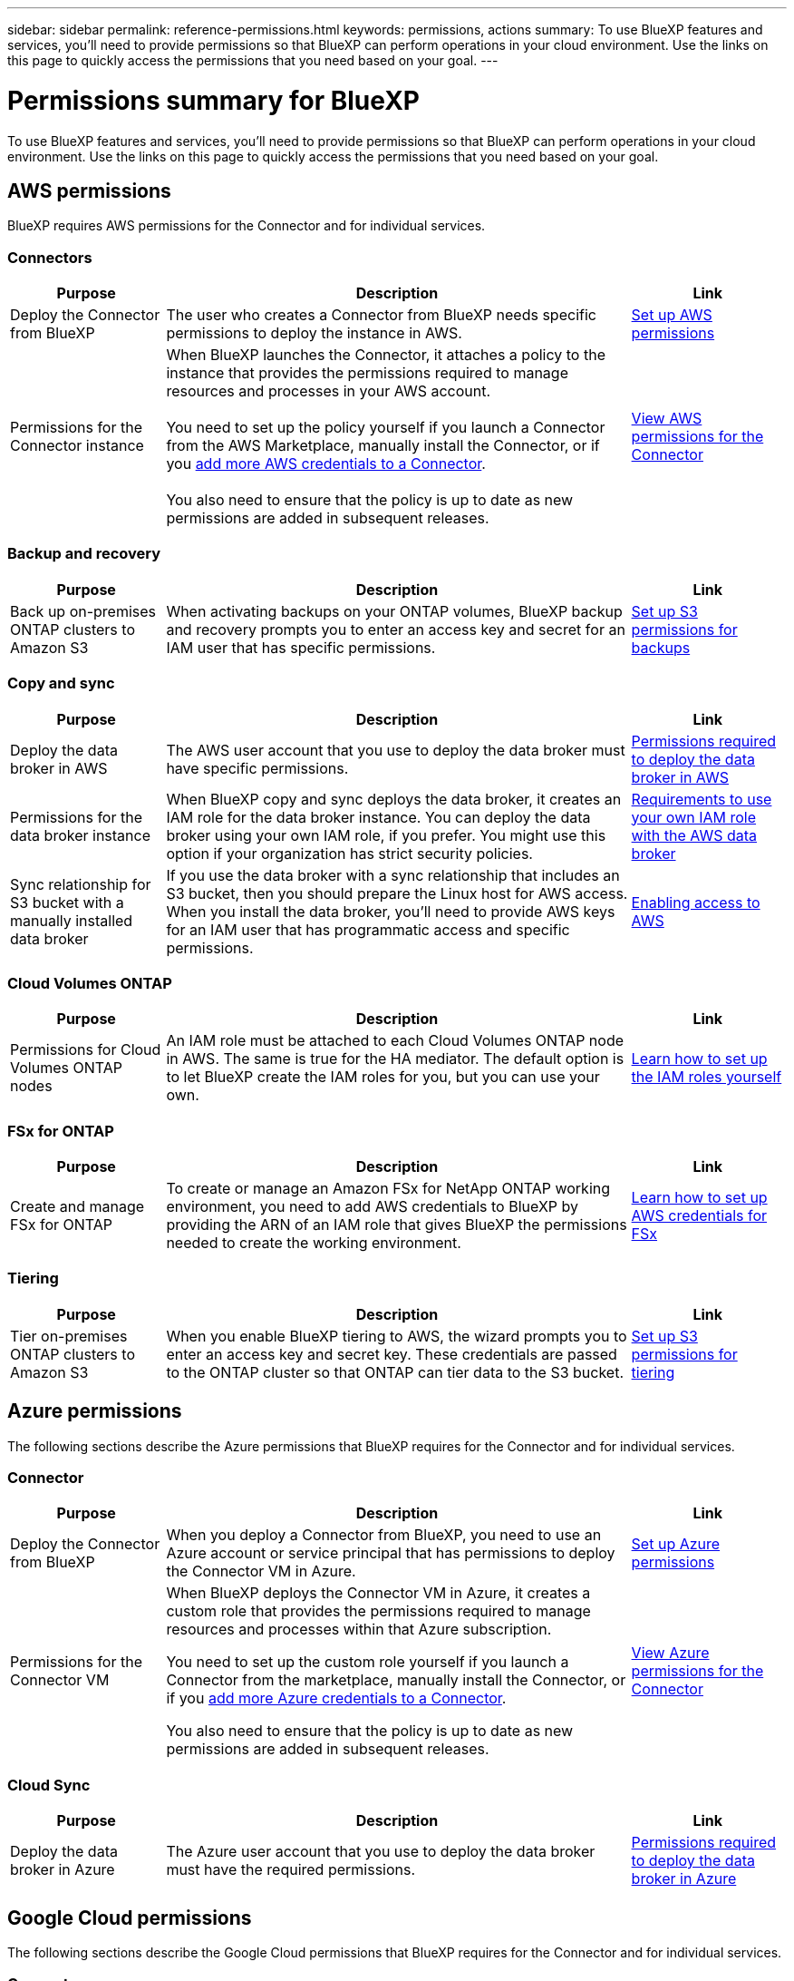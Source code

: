 ---
sidebar: sidebar
permalink: reference-permissions.html
keywords: permissions, actions
summary: To use BlueXP features and services, you'll need to provide permissions so that BlueXP can perform operations in your cloud environment. Use the links on this page to quickly access the permissions that you need based on your goal.
---

= Permissions summary for BlueXP
:hardbreaks:
:nofooter:
:icons: font
:linkattrs:
:imagesdir: ./media/

[.lead]
To use BlueXP features and services, you'll need to provide permissions so that BlueXP can perform operations in your cloud environment. Use the links on this page to quickly access the permissions that you need based on your goal.

== AWS permissions

BlueXP requires AWS permissions for the Connector and for individual services.

=== Connectors

[cols=3*,options="header",cols="20,60,20"]
|===
| Purpose
| Description
| Link

| Deploy the Connector from BlueXP
| The user who creates a Connector from BlueXP needs specific permissions to deploy the instance in AWS.
| link:task-set-up-permissions-aws.html[Set up AWS permissions]

| Permissions for the Connector instance
| When BlueXP launches the Connector, it attaches a policy to the instance that provides the permissions required to manage resources and processes in your AWS account.

You need to set up the policy yourself if you launch a Connector from the AWS Marketplace, manually install the Connector, or if you link:task-adding-aws-accounts.html#add-additional-credentials-to-a-connector[add more AWS credentials to a Connector].

You also need to ensure that the policy is up to date as new permissions are added in subsequent releases.
| link:reference-permissions-aws.html[View AWS permissions for the Connector]

|===

=== Backup and recovery

[cols=3*,options="header",cols="20,60,20"]
|===
| Purpose
| Description
| Link

| Back up on-premises ONTAP clusters to Amazon S3
| When activating backups on your ONTAP volumes, BlueXP backup and recovery prompts you to enter an access key and secret for an IAM user that has specific permissions.
| https://docs.netapp.com/us-en/bluexp-backup-recovery/task-backup-onprem-to-aws.html#set-up-s3-permissions[Set up S3 permissions for backups^]

|===
	
=== Copy and sync

[cols=3*,options="header",cols="20,60,20"]
|===
| Purpose
| Description
| Link

| Deploy the data broker in AWS
| The AWS user account that you use to deploy the data broker must have specific permissions.
| https://docs.netapp.com/us-en/bluexp-copy-sync/task-installing-aws.html#permissions-required-to-deploy-the-data-broker-in-aws[Permissions required to deploy the data broker in AWS^]

| Permissions for the data broker instance
| When BlueXP copy and sync deploys the data broker, it creates an IAM role for the data broker instance. You can deploy the data broker using your own IAM role, if you prefer. You might use this option if your organization has strict security policies.
| https://docs.netapp.com/us-en/bluexp-copy-sync/task-installing-aws.html#requirements-to-use-your-own-iam-role-with-the-aws-data-broker[Requirements to use your own IAM role with the AWS data broker^]

| Sync relationship for S3 bucket with a manually installed data broker
| If you use the data broker with a sync relationship that includes an S3 bucket, then you should prepare the Linux host for AWS access. When you install the data broker, you'll need to provide AWS keys for an IAM user that has programmatic access and specific permissions.
| https://docs.netapp.com/us-en/bluexp-copy-sync/task-installing-linux.html#enabling-access-to-aws[Enabling access to AWS^]

|===
	
=== Cloud Volumes ONTAP

[cols=3*,options="header",cols="20,60,20"]
|===
| Purpose
| Description
| Link

| Permissions for Cloud Volumes ONTAP nodes
| An IAM role must be attached to each Cloud Volumes ONTAP node in AWS. The same is true for the HA mediator. The default option is to let BlueXP create the IAM roles for you, but you can use your own.
| https://docs.netapp.com/us-en/bluexp-cloud-volumes-ontap/task-set-up-iam-roles.html[Learn how to set up the IAM roles yourself^]

|===
		
=== FSx for ONTAP

[cols=3*,options="header",cols="20,60,20"]
|===
| Purpose
| Description
| Link

| Create and manage FSx for ONTAP
| To create or manage an Amazon FSx for NetApp ONTAP working environment, you need to add AWS credentials to BlueXP by providing the ARN of an IAM role that gives BlueXP the permissions needed to create the working environment.
| https://docs.netapp.com/us-en/bluexp-fsx-ontap/requirements/task-setting-up-permissions-fsx.html[Learn how to set up AWS credentials for FSx^]

|===
	
=== Tiering

[cols=3*,options="header",cols="20,60,20"]
|===
| Purpose
| Description
| Link

| Tier on-premises ONTAP clusters to Amazon S3
| When you enable BlueXP tiering to AWS, the wizard prompts you to enter an access key and secret key. These credentials are passed to the ONTAP cluster so that ONTAP can tier data to the S3 bucket.
| https://docs.netapp.com/us-en/bluexp-tiering/task-tiering-onprem-aws.html#set-up-s3-permissions[Set up S3 permissions for tiering^]

|===

== Azure permissions

The following sections describe the Azure permissions that BlueXP requires for the Connector and for individual services.

=== Connector

[cols=3*,options="header",cols="20,60,20"]
|===
| Purpose
| Description
| Link

| Deploy the Connector from BlueXP
| When you deploy a Connector from BlueXP, you need to use an Azure account or service principal that has permissions to deploy the Connector VM in Azure.
| link:task-set-up-permissions-azure.html[Set up Azure permissions]

| Permissions for the Connector VM
a| When BlueXP deploys the Connector VM in Azure, it creates a custom role that provides the permissions required to manage resources and processes within that Azure subscription.

You need to set up the custom role yourself if you launch a Connector from the marketplace, manually install the Connector, or if you link:task-adding-azure-accounts.html#add-additional-azure-credentials-to-bluexp[add more Azure credentials to a Connector].

You also need to ensure that the policy is up to date as new permissions are added in subsequent releases.
a| link:reference-permissions-azure.html[View Azure permissions for the Connector]

|===
	
=== Cloud Sync

[cols=3*,options="header",cols="20,60,20"]
|===
| Purpose
| Description
| Link

| Deploy the data broker in Azure
| The Azure user account that you use to deploy the data broker must have the required permissions.
| https://docs.netapp.com/us-en/bluexp-copy-sync/task-installing-azure.html#permissions-required-to-deploy-the-data-broker-in-azure[Permissions required to deploy the data broker in Azure^]

|===
	
== Google Cloud permissions

The following sections describe the Google Cloud permissions that BlueXP requires for the Connector and for individual services.

=== Connector

[cols=3*,options="header",cols="20,60,20"]
|===
| Purpose
| Description
| Link

| Deploy the Connector from BlueXP 
| The Google Cloud user who deploys a Connector from BlueXP needs specific permissions to deploy the Connector in Google Cloud.
| link:task-set-up-permissions-google.html#set-up-permissions-to-create-the-connector-from-bluexp-or-gcloud[Set up permissions to deploy the Connector]

| Permissions for the Connector VM 
| The service account for the Connector VM instance must have specific permissions for day-to-day operations. You need to associate the service account with the Connector when you deploy it from BlueXP.

You also need to ensure that the policy is up to date as new permissions are added in subsequent releases.
| link:reference-permissions-gcp.html[Google Cloud permissions for the Connector]

|===
	
=== Backup and recovery

[cols=3*,options="header",cols="20,60,20"]
|===
| Purpose
| Description
| Link

| Back up Cloud Volumes ONTAP to Google Cloud
a| When using BlueXP backup and recovery to back up Cloud Volumes ONTAP, you need to add permissions to the Connector in the following scenarios:

* You want to use "Search & Restore" functionality
* You want to use customer-managed encryption keys (CMEK)
a| 
* https://docs.netapp.com/us-en/bluexp-backup-recovery/task-backup-to-gcp.html#verify-or-add-permissions-to-the-connector[Permissions for Search & Restore functionality^]

* https://docs.netapp.com/us-en/bluexp-backup-recovery/task-backup-to-gcp.html#required-information-for-using-customer-managed-encryption-keys-cmek[Permissions for CMEKs^]

| Back up on-premises ONTAP clusters to Google Cloud
| When using BlueXP backup and recovery to back up on-prem ONTAP clusters, you need to add permissions to the Connector in order to use the "Search & Restore" functionality. 
| https://docs.netapp.com/us-en/bluexp-backup-recovery/task-backup-onprem-to-gcp.html#verify-or-add-permissions-to-the-connector[Permissions for Search & Restore functionality^]

|===
	
=== Cloud Sync

[cols=3*,options="header",cols="20,60,20"]
|===
| Purpose
| Description
| Link

| Deploy the data broker in Google Cloud
| Ensure that the Google Cloud user who deploys the data broker has the following permissions:
When you deploy the data broker, you need to select a service account that has the following permissions:
| https://docs.netapp.com/us-en/bluexp-copy-sync/task-installing-gcp.html#permissions-required-to-deploy-the-data-broker-in-google-cloud[Permissions required to deploy the data broker in Google Cloud^]

| Sync relationship for Google Cloud Storage with a manually installed data broker
| If you plan to use the data broker with a sync relationship that includes a Google Cloud Storage bucket, then you should prepare the Linux host for Google Cloud access. When you install the data broker, you'll need to provide a key for a service account that has specific permissions.
| https://docs.netapp.com/us-en/bluexp-copy-sync/task-installing-linux.html#enabling-access-to-google-cloud[Enabling access to Google Cloud^]

|===

=== Cloud Volumes Service for Google Cloud
	
[cols=3*,options="header",cols="20,60,20"]
|===
| Purpose
| Description
| Link

| Discover Cloud Volumes Service for Google Cloud
| BlueXP needs access to the Cloud Volumes Service API and the right permissions through a Google Cloud service account.
| https://docs.netapp.com/us-en/bluexp-cloud-volumes-service-gcp/task-set-up-google-cloud.html[Set up a service account^]

|===

== StorageGRID permissions

The following sections describe the StorageGRID permissions that BlueXP requires for the Connector and for individual services.

=== Backup and recovery

[cols=3*,options="header",cols="20,60,20"]
|===
| Purpose
| Description
| Link

| Back up on-premises ONTAP clusters to StorageGRID
| When you prepare StorageGRID as a backup target for ONTAP clusters, BlueXP backup and recovery prompts you to enter an access key and secret for an IAM user that has specific permissions.
| https://docs.netapp.com/us-en/bluexp-backup-recovery/task-backup-onprem-private-cloud.html#prepare-storagegrid-as-your-backup-target[Prepare StorageGRID as your backup target^]

|===
	
=== Tiering

[cols=3*,options="header",cols="20,60,20"]
|===
| Purpose
| Description
| Link

| Tier on-premises ONTAP clusters to StorageGRID
| When you set up BlueXP tiering to StorageGRID, you need to provide BlueXP tiering with an S3 access key and secret key. BlueXP tiering uses the keys to access your buckets.
| https://docs.netapp.com/us-en/bluexp-backup-recovery/task-backup-onprem-private-cloud.html#prepare-storagegrid-as-your-backup-target[Prepare tiering to StorageGRID^]

|===